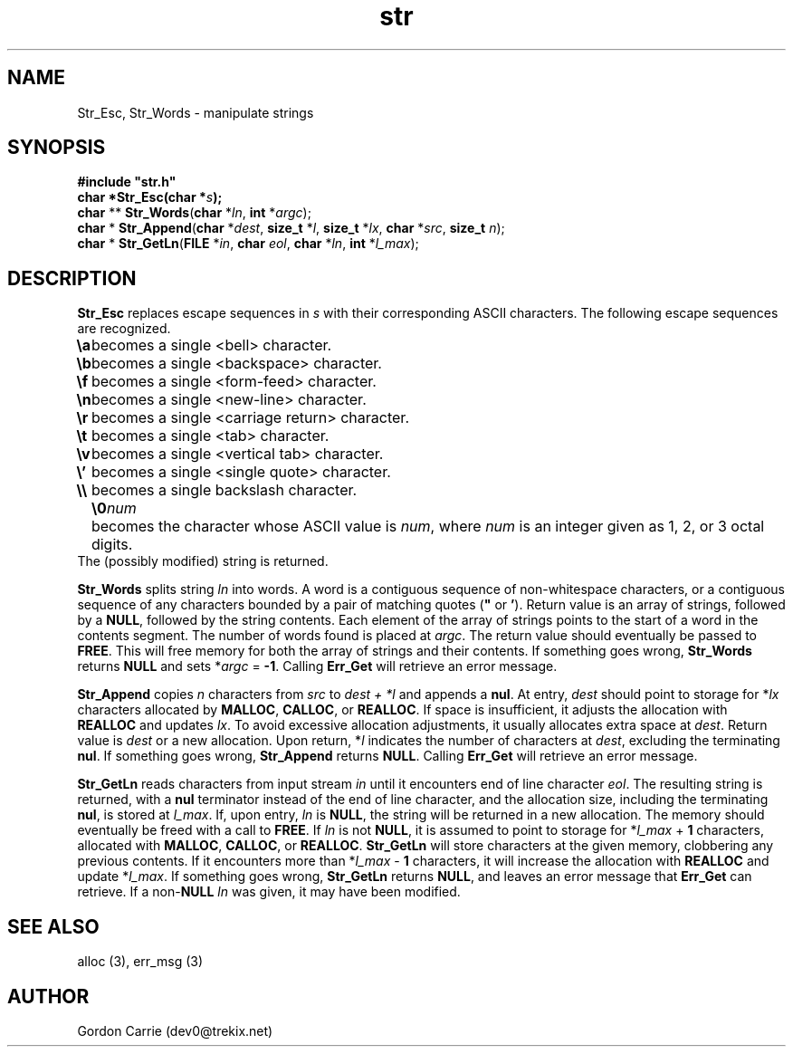 .\" 
.\" Copyright (c) 2008 Gordon D. Carrie
.\" All rights reserved
.\" 
.\" Please address questions and feedback to dev0@trekix.net
.\" 
.\" $Revision: 1.11 $ $Date: 2009/12/31 01:00:32 $
.\"
.TH str 3 "String manipulation functions"
.SH NAME
Str_Esc, Str_Words \- manipulate strings
.SH SYNOPSIS
.nf
\fB#include "str.h"\fP
\fBchar *Str_Esc(char *\fP\fIs\fP\fB);\fP
\fBchar\fP ** \fBStr_Words\fP(\fBchar\fP *\fIln\fP, \fBint\fP *\fIargc\fP);
\fBchar\fP * \fBStr_Append\fP(\fBchar\fP *\fIdest\fP, \fBsize_t\fP *\fIl\fP, \fBsize_t\fP *\fIlx\fP, \fBchar\fP *\fIsrc\fP, \fBsize_t\fP \fIn\fP);
\fBchar\fP * \fBStr_GetLn\fP(\fBFILE\fP *\fIin\fP, \fBchar\fP \fIeol\fP, \fBchar\fP *\fIln\fP, \fBint\fP *\fIl_max\fP);
.fi
.SH DESCRIPTION
\fBStr_Esc\fP replaces escape sequences in \fIs\fP with their corresponding ASCII
characters.
The following escape sequences are recognized.
.ta 8m
.br
\fB\\a\fP	becomes a single <bell> character.
.br
\fB\\b\fP	becomes a single <backspace> character.
.br
\fB\\f\fP	becomes a single <form-feed> character.
.br
\fB\\n\fP	becomes a single <new-line> character.
.br
\fB\\r\fP	becomes a single <carriage return> character.
.br
\fB\\t\fP	becomes a single <tab> character.
.br
\fB\\v\fP	becomes a single <vertical tab> character.
.br
\fB\\'\fP	becomes a single <single quote> character.
.br
\fB\\\\ \fP	becomes a single backslash character.
.br
.in +8m
.ti -8m
\fB\\0\fP\fInum\fP	becomes the character whose ASCII value is \fInum\fP, where \fInum\fP is an integer given as 1, 2, or 3 octal digits.
.in -8m
The (possibly modified) string is returned.

\fBStr_Words\fP splits string \fIln\fP into words.
A word is a contiguous sequence of non-whitespace characters, or a contiguous
sequence of any characters bounded by a pair of matching quotes (\fB"\fP or
\fB'\fP).
Return value is an array of strings, followed by a \fBNULL\fP, followed by the
string contents.  Each element of the array of strings points to the start of
a word in the contents segment.  The number of words found is placed at \fIargc\fP.
The return value should eventually be passed to \fBFREE\fP.  This will free
memory for both the array of strings and their contents.
If something goes wrong, \fBStr_Words\fP returns \fBNULL\fP and sets
*\fIargc\fP\ =\ \fB-1\fP.
Calling \fBErr_Get\fP will retrieve an error message.

\fBStr_Append\fP copies \fIn\fP characters from \fIsrc\fP to \fIdest\ +\ *l\fP and
appends a \fBnul\fP.  At entry, \fIdest\fP should point to storage for *\fIlx\fP
characters allocated by \fBMALLOC\fP, \fBCALLOC\fP, or \fBREALLOC\fP.  If space is
insufficient, it adjusts the allocation with \fBREALLOC\fP and updates \fIlx\fP.
To avoid excessive allocation adjustments, it usually allocates extra space at
\fIdest\fP.
Return value is \fIdest\fP or a new allocation.  Upon return, *\fIl\fP indicates
the number of characters at \fIdest\fP, excluding the terminating \fBnul\fP.  If
something goes wrong, \fBStr_Append\fP returns \fBNULL\fP.  Calling \fBErr_Get\fP
will retrieve an error message.

\fBStr_GetLn\fP reads characters from input stream \fIin\fP until it encounters
end of line character \fIeol\fP.  The resulting string is returned, with a
\fBnul\fP terminator instead of the end of line character, and the allocation size,
including the terminating \fBnul\fP, is stored at \fIl_max\fP.
If, upon entry, \fIln\fP is \fBNULL\fP, the string will be returned in a new
allocation.  The memory should eventually be freed with a call to \fBFREE\fP.
If \fIln\fP is not \fBNULL\fP, it is assumed to point to storage for
*\fIl_max\fP\ +\ \fB1\fP characters, allocated with \fBMALLOC\fP, \fBCALLOC\fP,
or \fBREALLOC\fP.  \fBStr_GetLn\fP will store characters at the given memory,
clobbering any previous contents.  If it encounters more than
*\fIl_max\fP\ -\ \fB1\fP characters, it will increase the allocation with
\fBREALLOC\fP and update *\fIl_max\fP.
If something goes wrong, \fBStr_GetLn\fP returns \fBNULL\fP, and leaves an
error message that \fBErr_Get\fP can retrieve.  If a non-\fBNULL\fP \fIln\fP
was given, it may have been modified.
.SH SEE ALSO
alloc (3), err_msg (3)
.SH AUTHOR
Gordon Carrie (dev0@trekix.net)
